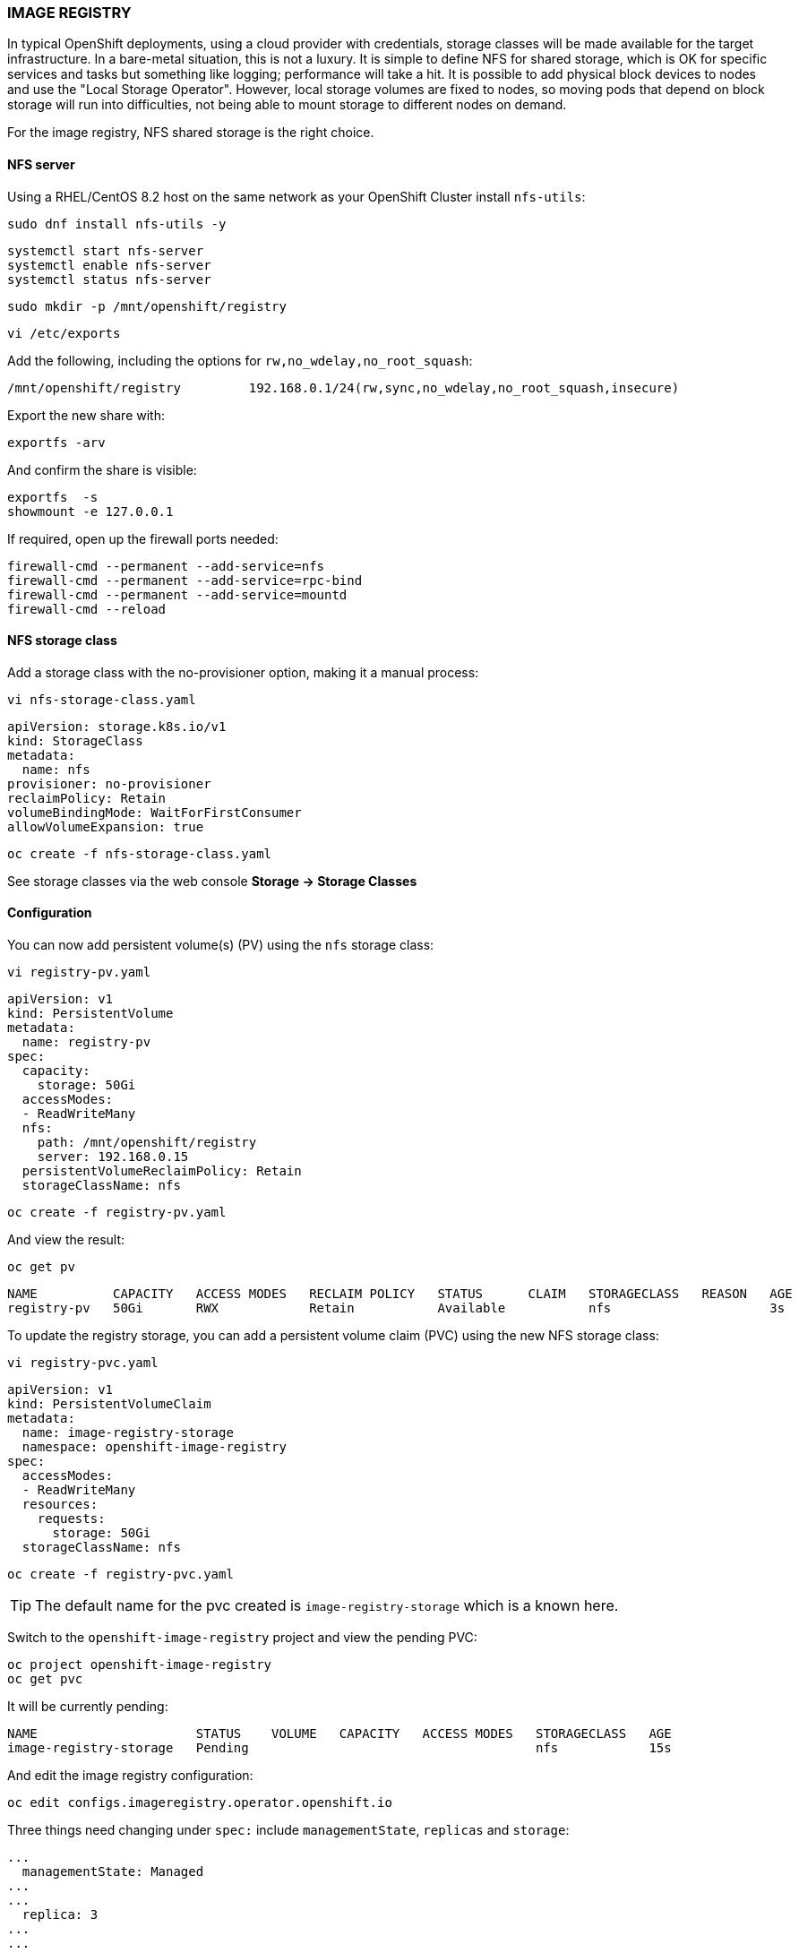 === IMAGE REGISTRY

In typical OpenShift deployments, using a cloud provider with credentials, storage classes will be made available for the target infrastructure. In a bare-metal situation, this is not a luxury. It is simple to define NFS for shared storage, which is OK for specific services and tasks but something like logging; performance will take a hit.
It is possible to add physical block devices to nodes and use the "Local Storage Operator". However, local storage volumes are fixed to nodes, so moving pods that depend on block storage will run into difficulties, not being able to mount storage to different nodes on demand.

For the image registry, NFS shared storage is the right choice. 

==== NFS server

Using a RHEL/CentOS 8.2 host on the same network as your OpenShift Cluster install `nfs-utils`:

[source%nowrap,bash]
----
sudo dnf install nfs-utils -y
----

[source%nowrap,bash]
----
systemctl start nfs-server
systemctl enable nfs-server
systemctl status nfs-server
----

[source%nowrap,bash]
----
sudo mkdir -p /mnt/openshift/registry
----

[source%nowrap,bash]
----
vi /etc/exports
----

Add the following, including the options for `rw,no_wdelay,no_root_squash`:

[source%nowrap,bash]
----
/mnt/openshift/registry         192.168.0.1/24(rw,sync,no_wdelay,no_root_squash,insecure)
----

Export the new share with:

[source%nowrap,bash]
----
exportfs -arv
----

And confirm the share is visible:

[source%nowrap,bash]
----
exportfs  -s
showmount -e 127.0.0.1
----

If required, open up the firewall ports needed:

[source%nowrap,bash]
----
firewall-cmd --permanent --add-service=nfs
firewall-cmd --permanent --add-service=rpc-bind
firewall-cmd --permanent --add-service=mountd
firewall-cmd --reload
----

==== NFS storage class

Add a storage class with the no-provisioner option, making it a manual process:

[source%nowrap,bash]
----
vi nfs-storage-class.yaml
----

[source%nowrap,yaml]
----
apiVersion: storage.k8s.io/v1
kind: StorageClass
metadata:
  name: nfs
provisioner: no-provisioner
reclaimPolicy: Retain
volumeBindingMode: WaitForFirstConsumer
allowVolumeExpansion: true
----

[source%nowrap,bash]
----
oc create -f nfs-storage-class.yaml
----

See storage classes via the web console *Storage -> Storage Classes*

==== Configuration

You can now add persistent volume(s) (PV) using the `nfs` storage class:

[source%nowrap,bash]
----
vi registry-pv.yaml
----

[source%nowrap,yaml]
----
apiVersion: v1
kind: PersistentVolume
metadata:
  name: registry-pv
spec:
  capacity:
    storage: 50Gi
  accessModes:
  - ReadWriteMany
  nfs:
    path: /mnt/openshift/registry
    server: 192.168.0.15
  persistentVolumeReclaimPolicy: Retain
  storageClassName: nfs
----

[source%nowrap,bash]
----
oc create -f registry-pv.yaml
----

And view the result:

[source%nowrap,bash]
----
oc get pv
----

[source%nowrap,bash]
----
NAME          CAPACITY   ACCESS MODES   RECLAIM POLICY   STATUS      CLAIM   STORAGECLASS   REASON   AGE
registry-pv   50Gi       RWX            Retain           Available           nfs                     3s
----

To update the registry storage, you can add a persistent volume claim (PVC) using the new NFS storage class:

[source%nowrap,bash]
----
vi registry-pvc.yaml
----

[source%nowrap,yaml]
----
apiVersion: v1
kind: PersistentVolumeClaim
metadata:
  name: image-registry-storage
  namespace: openshift-image-registry
spec:
  accessModes:
  - ReadWriteMany
  resources:
    requests:
      storage: 50Gi
  storageClassName: nfs
----

[source%nowrap,bash]
----
oc create -f registry-pvc.yaml
----

TIP: The default name for the pvc created is `image-registry-storage` which is a known here.

Switch to the `openshift-image-registry` project and view the pending PVC:

[source%nowrap,bash]
----
oc project openshift-image-registry
oc get pvc
----

It will be currently pending:

[source%nowrap,bash]
----
NAME                     STATUS    VOLUME   CAPACITY   ACCESS MODES   STORAGECLASS   AGE
image-registry-storage   Pending                                      nfs            15s
----

And edit the image registry configuration:

[source%nowrap,bash]
----
oc edit configs.imageregistry.operator.openshift.io
----

Three things need changing under `spec:` include `managementState`, `replicas` and `storage`:

[source%nowrap,yaml]
----
...
  managementState: Managed
...
...
  replica: 3
...
...
  storage:
    pvc:
      claim: image-registry-storage
----

You can check the state/progress of these changes by viewing the pods:

[source%nowrap,bash]
----
oc project openshift-image-registry
oc get pods
----

[source%nowrap,bash]
----
NAME                                               READY   STATUS      RESTARTS   AGE
cluster-image-registry-operator-6c55f65c7d-sst5g   2/2     Running     0          18h
image-pruner-1605225600-cpm8d                      0/1     Completed   0          10h
image-registry-659c75894d-28mp4                    1/1     Running     0          18h
image-registry-659c75894d-5mx25                    1/1     Running     0          18h
image-registry-659c75894d-zqxcq                    1/1     Running     0          18h
node-ca-vj6ql                                      1/1     Running     0          3d
node-ca-wjk57                                      1/1     Running     0          3d
node-ca-ww946                                      1/1     Running     0          3d
----

And see the PVC has been claimed:

[source%nowrap,bash]
----
oc get pvc
----

[source%nowrap,bash]
----
NAME                     STATUS   VOLUME        CAPACITY   ACCESS MODES   STORAGECLASS
image-registry-storage   Bound    registry-pv   50Gi       RWX            nfs  
----

==== Expose registry

Finally, you can expose the OpenShift image registry to enable you to work with it using Docker or Podman to tag and push images, make sure your in the `openshift-image-registry` project or add `-n openshift-image-registry` to include namespace with the command:

[source%nowrap,bash]
----
oc patch configs.imageregistry.operator.openshift.io/cluster --patch '{"spec":{"defaultRoute":true}}' --type=merge
----

[source%nowrap,bash]
----
oc get routes
----

==== Migrate registry

To move the image registry to run on infra nodes apply the follwoing patch:

[source%nowrap,bash]
----
oc patch configs.imageregistry.operator.openshift.io/cluster -n openshift-image-registry --type=merge --patch '{"spec":{"nodeSelector":{"node-role.kubernetes.io/infra":""}}}'
----

Check where pods are running by adding `-o wide` to the following command:

[source%nowrap,bash]
----
oc get pods -o wide
----

==== Troubleshooting

===== No route to host

If pods never get past `ContainerCreating`, use `oc describe pod` to see details:

[source%nowrap,bash]
----
oc project openshift-image-registry
oc get pods
oc describe pod image-registry-5cc87cc5b8-4k6l6
----

If you see:

[source%nowrap,bash]
----
mount.nfs: No route to host
----

It's either the PV is is configured incorrectly, pointing to a wrong NFS server or the NFS server/share is being blocked by a firewall or unavailable. 

===== Unexpected status

If you see errors with OpenShift deployments later like this:

[source%nowrap,bash]
----
Registry server Address: 
Registry server User Name: serviceaccount
Registry server Email: serviceaccount@example.org
Registry server Password: <<non-empty>>
error: build error: Failed to push image: error copying la... received unexpected HTTP status: 500 Internal Server Error
----

The permissions on the share directory need fixing:

[source%nowrap,bash]
----
chmod 775 /mnt/openshift/registry
----

===== Undo storage config

If you need to revert back to a known working configuration, you can make it ephemeral by replacing the registry storage with:

[source%nowrap,bash]
----
oc edit configs.imageregistry.operator.openshift.io
----

[source%nowrap,yaml]
----
  storage:
    emptyDir: {}
----

Delete PVC:

[source%nowrap,bash]
----
oc delete pvc image-registry-storage
----

Delete PV:

[source%nowrap,bash]
----
oc delete pv registry-pv
----

// This is a comment and won't be rendered.